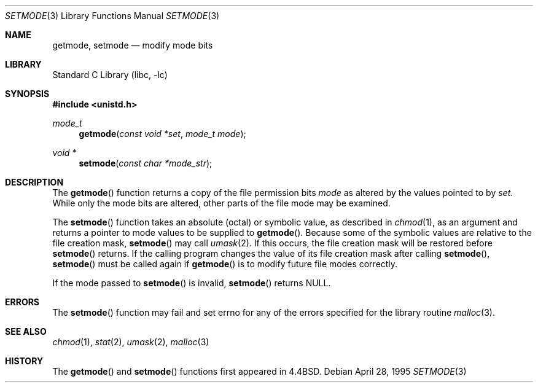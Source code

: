 .\"	$NetBSD: setmode.3,v 1.13 2002/02/07 07:00:16 ross Exp $
.\"
.\" Copyright (c) 1989, 1991, 1993
.\"	The Regents of the University of California.  All rights reserved.
.\"
.\" Redistribution and use in source and binary forms, with or without
.\" modification, are permitted provided that the following conditions
.\" are met:
.\" 1. Redistributions of source code must retain the above copyright
.\"    notice, this list of conditions and the following disclaimer.
.\" 2. Redistributions in binary form must reproduce the above copyright
.\"    notice, this list of conditions and the following disclaimer in the
.\"    documentation and/or other materials provided with the distribution.
.\" 3. All advertising materials mentioning features or use of this software
.\"    must display the following acknowledgement:
.\"	This product includes software developed by the University of
.\"	California, Berkeley and its contributors.
.\" 4. Neither the name of the University nor the names of its contributors
.\"    may be used to endorse or promote products derived from this software
.\"    without specific prior written permission.
.\"
.\" THIS SOFTWARE IS PROVIDED BY THE REGENTS AND CONTRIBUTORS ``AS IS'' AND
.\" ANY EXPRESS OR IMPLIED WARRANTIES, INCLUDING, BUT NOT LIMITED TO, THE
.\" IMPLIED WARRANTIES OF MERCHANTABILITY AND FITNESS FOR A PARTICULAR PURPOSE
.\" ARE DISCLAIMED.  IN NO EVENT SHALL THE REGENTS OR CONTRIBUTORS BE LIABLE
.\" FOR ANY DIRECT, INDIRECT, INCIDENTAL, SPECIAL, EXEMPLARY, OR CONSEQUENTIAL
.\" DAMAGES (INCLUDING, BUT NOT LIMITED TO, PROCUREMENT OF SUBSTITUTE GOODS
.\" OR SERVICES; LOSS OF USE, DATA, OR PROFITS; OR BUSINESS INTERRUPTION)
.\" HOWEVER CAUSED AND ON ANY THEORY OF LIABILITY, WHETHER IN CONTRACT, STRICT
.\" LIABILITY, OR TORT (INCLUDING NEGLIGENCE OR OTHERWISE) ARISING IN ANY WAY
.\" OUT OF THE USE OF THIS SOFTWARE, EVEN IF ADVISED OF THE POSSIBILITY OF
.\" SUCH DAMAGE.
.\"
.\"     @(#)setmode.3	8.2 (Berkeley) 4/28/95
.\"
.Dd April 28, 1995
.Dt SETMODE 3
.Os
.Sh NAME
.Nm getmode ,
.Nm setmode
.Nd modify mode bits
.Sh LIBRARY
.Lb libc
.Sh SYNOPSIS
.Fd #include \*[Lt]unistd.h\*[Gt]
.Ft mode_t
.Fn getmode "const void *set" "mode_t mode"
.Ft void *
.Fn setmode "const char *mode_str"
.Sh DESCRIPTION
The
.Fn getmode
function
returns a copy of the file permission bits
.Fa mode
as altered by the values pointed to by
.Fa set .
While only the mode bits are altered, other parts of the file mode
may be examined.
.Pp
The
.Fn setmode
function
takes an absolute (octal) or symbolic value, as described in
.Xr chmod 1 ,
as an argument
and returns a pointer to mode values to be supplied to
.Fn getmode .
Because some of the symbolic values are relative to the file
creation mask,
.Fn setmode
may call
.Xr umask 2 .
If this occurs, the file creation mask will be restored before
.Fn setmode
returns.
If the calling program changes the value of its file creation mask
after calling
.Fn setmode ,
.Fn setmode
must be called again if
.Fn getmode
is to modify future file modes correctly.
.Pp
If the mode passed to
.Fn setmode
is invalid,
.Fn setmode
returns
.Dv NULL .
.Sh ERRORS
The
.Fn setmode
function
may fail and set errno for any of the errors specified for the library
routine
.Xr malloc 3 .
.Sh SEE ALSO
.Xr chmod 1 ,
.Xr stat 2 ,
.Xr umask 2 ,
.Xr malloc 3
.Sh HISTORY
The
.Fn getmode
and
.Fn setmode
functions first appeared in
.Bx 4.4 .
